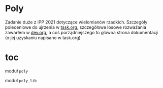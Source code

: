 * Poly
  Zadanie duże z IPP 2021 dotyczące wielomianów rzadkich. Szczegóły poleceniowe do ujrzenia w
  [[file:task.org][task.org]], szczegółowe losowe rozważania zawarłem w [[file:dev.org][dev.org]], a coś porządniejszego to
  główna strona dokumentacji (o jej uzyskaniu napisano w task.org)

  
* toc
  
**** moduł =poly=

**** moduł =poly_lib=
  

